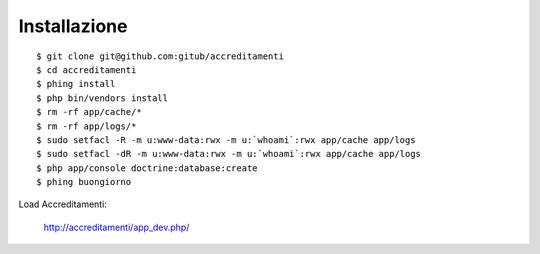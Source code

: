 Installazione
=============

::

    $ git clone git@github.com:gitub/accreditamenti
    $ cd accreditamenti
    $ phing install
    $ php bin/vendors install
    $ rm -rf app/cache/*
    $ rm -rf app/logs/*
    $ sudo setfacl -R -m u:www-data:rwx -m u:`whoami`:rwx app/cache app/logs
    $ sudo setfacl -dR -m u:www-data:rwx -m u:`whoami`:rwx app/cache app/logs
    $ php app/console doctrine:database:create
    $ phing buongiorno

Load Accreditamenti:

    http://accreditamenti/app_dev.php/